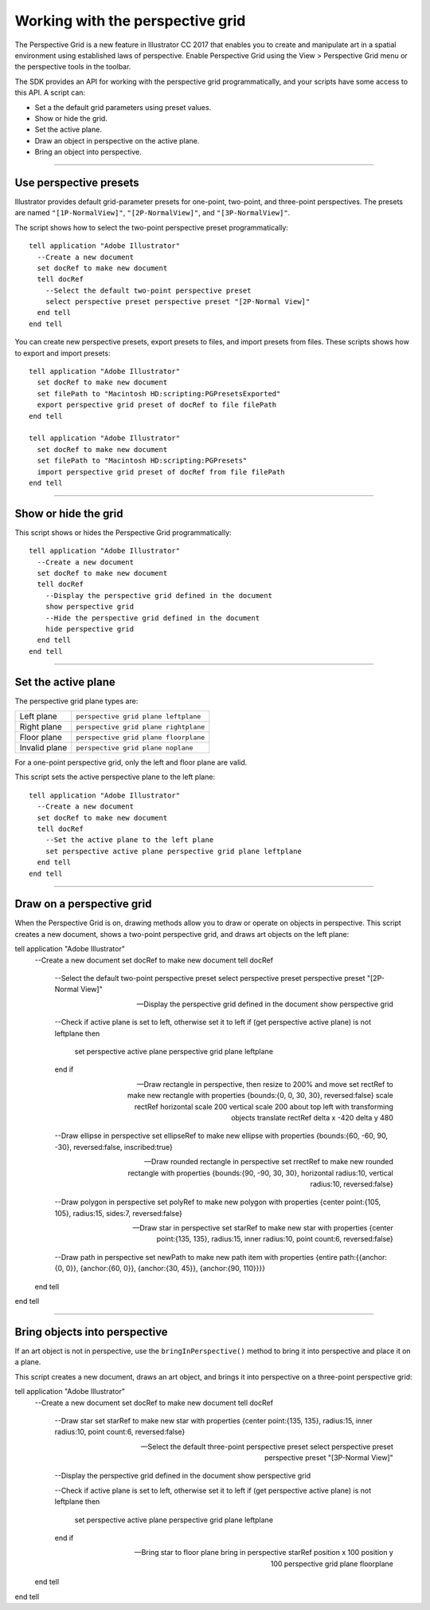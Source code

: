 .. _perspectiveGrid:

Working with the perspective grid
################################################################################

The Perspective Grid is a new feature in lllustrator CC 2017 that enables you to create and manipulate art in
a spatial environment using established laws of perspective. Enable Perspective Grid using the View >
Perspective Grid menu or the perspective tools in the toolbar.

The SDK provides an API for working with the perspective grid programmatically, and your scripts have
some access to this API. A script can:

- Set a the default grid parameters using preset values.
- Show or hide the grid.
- Set the active plane.
- Draw an object in perspective on the active plane.
- Bring an object into perspective.

----

Use perspective presets
================================================================================

Illustrator provides default grid-parameter presets for one-point, two-point, and three-point perspectives.
The presets are named ``"[1P-NormalView]"``, ``"[2P-NormalView]"``, and ``"[3P-NormalView]"``.

The script shows how to select the two-point perspective preset programmatically::

  tell application "Adobe Illustrator"
    --Create a new document
    set docRef to make new document
    tell docRef
      --Select the default two-point perspective preset
      select perspective preset perspective preset "[2P-Normal View]"
    end tell
  end tell

You can create new perspective presets, export presets to files, and import presets from files. These scripts
shows how to export and import presets::

  tell application "Adobe Illustrator"
    set docRef to make new document
    set filePath to "Macintosh HD:scripting:PGPresetsExported"
    export perspective grid preset of docRef to file filePath
  end tell

  tell application "Adobe Illustrator"
    set docRef to make new document
    set filePath to "Macintosh HD:scripting:PGPresets"
    import perspective grid preset of docRef from file filePath
  end tell

----

Show or hide the grid
================================================================================

This script shows or hides the Perspective Grid programmatically::

  tell application "Adobe Illustrator"
    --Create a new document
    set docRef to make new document
    tell docRef
      --Display the perspective grid defined in the document
      show perspective grid
      --Hide the perspective grid defined in the document
      hide perspective grid
    end tell
  end tell

----

Set the active plane
================================================================================

The perspective grid plane types are:

=============  =====================================
Left plane     ``perspective grid plane leftplane``
Right plane    ``perspective grid plane rightplane``
Floor plane    ``perspective grid plane floorplane``
Invalid plane  ``perspective grid plane noplane``
=============  =====================================

For a one-point perspective grid, only the left and floor plane are valid.

This script sets the active perspective plane to the left plane::

  tell application "Adobe Illustrator"
    --Create a new document
    set docRef to make new document
    tell docRef
      --Set the active plane to the left plane
      set perspective active plane perspective grid plane leftplane
    end tell
  end tell

----

Draw on a perspective grid
================================================================================

When the Perspective Grid is on, drawing methods allow you to draw or operate on objects in perspective.
This script creates a new document, shows a two-point perspective grid, and draws art objects on the left
plane::

tell application "Adobe Illustrator"
  --Create a new document
  set docRef to make new document
  tell docRef
    --Select the default two-point perspective preset
    select perspective preset perspective preset "[2P-Normal View]"

    --Display the perspective grid defined in the document
    show perspective grid

    --Check if active plane is set to left, otherwise set it to left
    if (get perspective active plane) is not leftplane then
      set perspective active plane perspective grid plane leftplane
    end if

    --Draw rectangle in perspective, then resize to 200% and move
    set rectRef to make new rectangle with properties {bounds:{0, 0, 30, 30}, reversed:false}
    scale rectRef horizontal scale 200 vertical scale 200 about top left with transforming objects
    translate rectRef delta x -420 delta y 480

    --Draw ellipse in perspective
    set ellipseRef to make new ellipse with properties {bounds:{60, -60, 90, -30}, reversed:false, inscribed:true}

    --Draw rounded rectangle in perspective
    set rrectRef to make new rounded rectangle with properties {bounds:{90, -90, 30, 30}, horizontal radius:10, vertical radius:10, reversed:false}

    --Draw polygon in perspective
    set polyRef to make new polygon with properties {center point:{105, 105}, radius:15, sides:7, reversed:false}

    --Draw star in perspective
    set starRef to make new star with properties {center point:{135, 135}, radius:15, inner radius:10, point count:6, reversed:false}

    --Draw path in perspective
    set newPath to make new path item with properties {entire path:{{anchor:{0, 0}}, {anchor:{60, 0}}, {anchor:{30, 45}}, {anchor:{90, 110}}}}
  end tell
end tell

----

Bring objects into perspective
================================================================================

If an art object is not in perspective, use the ``bringInPerspective()`` method to bring it into perspective
and place it on a plane.

This script creates a new document, draws an art object, and brings it into perspective on a three-point
perspective grid::

tell application "Adobe Illustrator"
  --Create a new document
  set docRef to make new document
  tell docRef
    --Draw star
    set starRef to make new star with properties {center point:{135, 135}, radius:15, inner radius:10, point count:6, reversed:false}

    --Select the default three-point perspective preset
    select perspective preset perspective preset "[3P-Normal View]"

    --Display the perspective grid defined in the document
    show perspective grid

    --Check if active plane is set to left, otherwise set it to left
    if (get perspective active plane) is not leftplane then
      set perspective active plane perspective grid plane leftplane
    end if

    --Bring star to floor plane
    bring in perspective starRef position x 100 position y 100 perspective grid plane floorplane
  end tell
end tell
